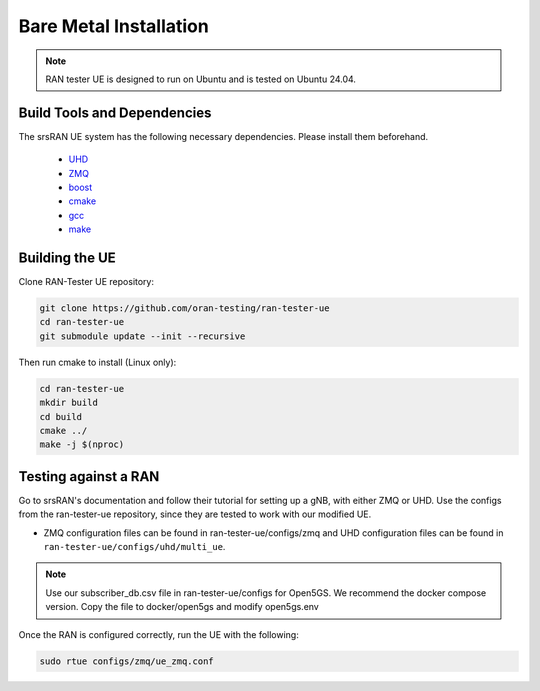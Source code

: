 ========================
Bare Metal Installation
========================

.. note:: 

    RAN tester UE is designed to run on Ubuntu and is tested on Ubuntu 24.04.


Build Tools and Dependencies
-----------------------------

The srsRAN UE system has the following necessary dependencies. Please install them beforehand.

    - `UHD <https://files.ettus.com/manual/page_install.html>`_
    - `ZMQ <https://zeromq.org/get-started/>`_
    - `boost <https://www.boost.org/doc/libs/release/more/getting_started/index.html>`_
    - `cmake <https://cmake.org/install/>`_
    - `gcc <https://gcc.gnu.org/install/>`_
    - `make <https://www.gnu.org/software/make/>`_


Building the UE
----------------

Clone RAN-Tester UE repository:

.. code-block:: bash

   git clone https://github.com/oran-testing/ran-tester-ue
   cd ran-tester-ue
   git submodule update --init --recursive


Then run cmake to install (Linux only):

.. code-block:: bash

   cd ran-tester-ue
   mkdir build
   cd build
   cmake ../
   make -j $(nproc)


Testing against a RAN
----------------------

Go to srsRAN's documentation and follow their tutorial for setting up a gNB, with either ZMQ or UHD. Use the configs from the ran-tester-ue repository, since they are tested to work with our 
modified UE.

- ZMQ configuration files can be found in ran-tester-ue/configs/zmq and UHD configuration files can be found in ``ran-tester-ue/configs/uhd/multi_ue``.

.. NOTE::

  Use our subscriber_db.csv file in ran-tester-ue/configs for Open5GS. We recommend the docker compose version. Copy the file to docker/open5gs and modify open5gs.env

Once the RAN is configured correctly, run the UE with the following:

.. code-block:: bash

   sudo rtue configs/zmq/ue_zmq.conf

